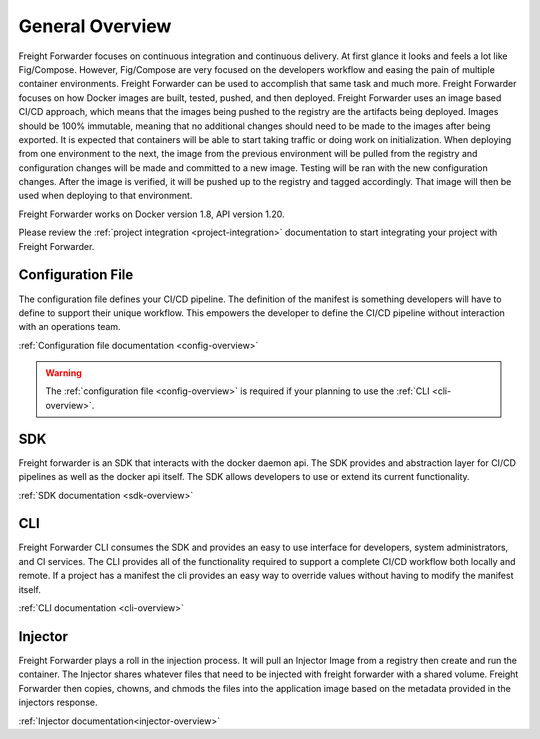 .. _general-overview:

================
General Overview
================

Freight Forwarder focuses on continuous integration and continuous delivery. At first glance it looks and feels a lot like Fig/Compose.
However, Fig/Compose are very focused on the developers workflow and easing the pain of multiple container environments. Freight Forwarder
can be used to accomplish that same task and much more. Freight Forwarder focuses on how Docker images are built, tested, pushed,
and then deployed. Freight Forwarder uses an image based CI/CD approach, which means that the images being pushed to the registry are the artifacts
being deployed. Images should be 100% immutable, meaning that no additional changes should need to be made to the images after being exported.
It is expected that containers will be able to start taking traffic or doing work on initialization. When deploying from one environment to the next,
the image from the previous environment will be pulled from the registry and configuration changes will be made and committed to a new image.
Testing will be ran with the new configuration changes. After the image is verified, it will be pushed up to the registry and
tagged accordingly. That image will then be used when deploying to that environment.

Freight Forwarder works on Docker version 1.8, API version 1.20.

Please review the :ref:`project integration <project-integration>` documentation to start integrating your project with Freight Forwarder.

.. _general-config:

Configuration File
==================
The configuration file defines your CI/CD pipeline.  The definition of the manifest is something developers will have
to define to support their unique workflow.  This empowers the developer to define the CI/CD pipeline without interaction
with an operations team.

:ref:`Configuration file documentation <config-overview>`

.. warning:: The :ref:`configuration file <config-overview>` is required if your planning to use the :ref:`CLI <cli-overview>`.

.. _general-sdk:

SDK
===

Freight forwarder is an SDK that interacts with the docker daemon api.  The SDK provides and abstraction layer for CI/CD
pipelines as well as the docker api itself.  The SDK allows developers to use or extend its current functionality.

:ref:`SDK documentation <sdk-overview>`

.. _general-cli:

CLI
===
Freight Forwarder CLI consumes the SDK and provides an easy to use interface for developers, system administrators, and CI services.
The CLI provides all of the functionality required to support a complete CI/CD workflow both locally and remote.  If a project has a
manifest the cli provides an easy way to override values without having to modify the manifest itself.

:ref:`CLI documentation <cli-overview>`

.. _general-injector:

Injector
========
Freight Forwarder plays a roll in the injection process.  It will pull an Injector Image from a registry then create and run the container.
The Injector shares whatever files that need to be injected with freight forwarder with a shared volume. Freight Forwarder then copies,
chowns, and chmods the files into the application image based on the metadata provided in the injectors response.

:ref:`Injector documentation<injector-overview>`
